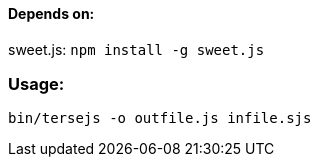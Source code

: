 ==== Depends on:
sweet.js: `npm install -g sweet.js`

=== Usage:
`bin/tersejs -o outfile.js infile.sjs`
